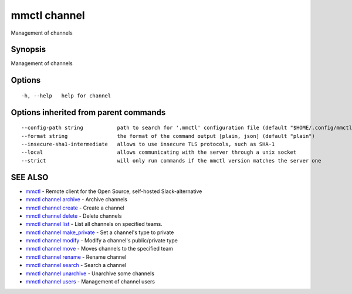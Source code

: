 .. _mmctl_channel:

mmctl channel
-------------

Management of channels

Synopsis
~~~~~~~~


Management of channels

Options
~~~~~~~

::

  -h, --help   help for channel

Options inherited from parent commands
~~~~~~~~~~~~~~~~~~~~~~~~~~~~~~~~~~~~~~

::

      --config-path string           path to search for '.mmctl' configuration file (default "$HOME/.config/mmctl")
      --format string                the format of the command output [plain, json] (default "plain")
      --insecure-sha1-intermediate   allows to use insecure TLS protocols, such as SHA-1
      --local                        allows communicating with the server through a unix socket
      --strict                       will only run commands if the mmctl version matches the server one

SEE ALSO
~~~~~~~~

* `mmctl <mmctl.rst>`_ 	 - Remote client for the Open Source, self-hosted Slack-alternative
* `mmctl channel archive <mmctl_channel_archive.rst>`_ 	 - Archive channels
* `mmctl channel create <mmctl_channel_create.rst>`_ 	 - Create a channel
* `mmctl channel delete <mmctl_channel_delete.rst>`_ 	 - Delete channels
* `mmctl channel list <mmctl_channel_list.rst>`_ 	 - List all channels on specified teams.
* `mmctl channel make_private <mmctl_channel_make_private.rst>`_ 	 - Set a channel's type to private
* `mmctl channel modify <mmctl_channel_modify.rst>`_ 	 - Modify a channel's public/private type
* `mmctl channel move <mmctl_channel_move.rst>`_ 	 - Moves channels to the specified team
* `mmctl channel rename <mmctl_channel_rename.rst>`_ 	 - Rename channel
* `mmctl channel search <mmctl_channel_search.rst>`_ 	 - Search a channel
* `mmctl channel unarchive <mmctl_channel_unarchive.rst>`_ 	 - Unarchive some channels
* `mmctl channel users <mmctl_channel_users.rst>`_ 	 - Management of channel users

